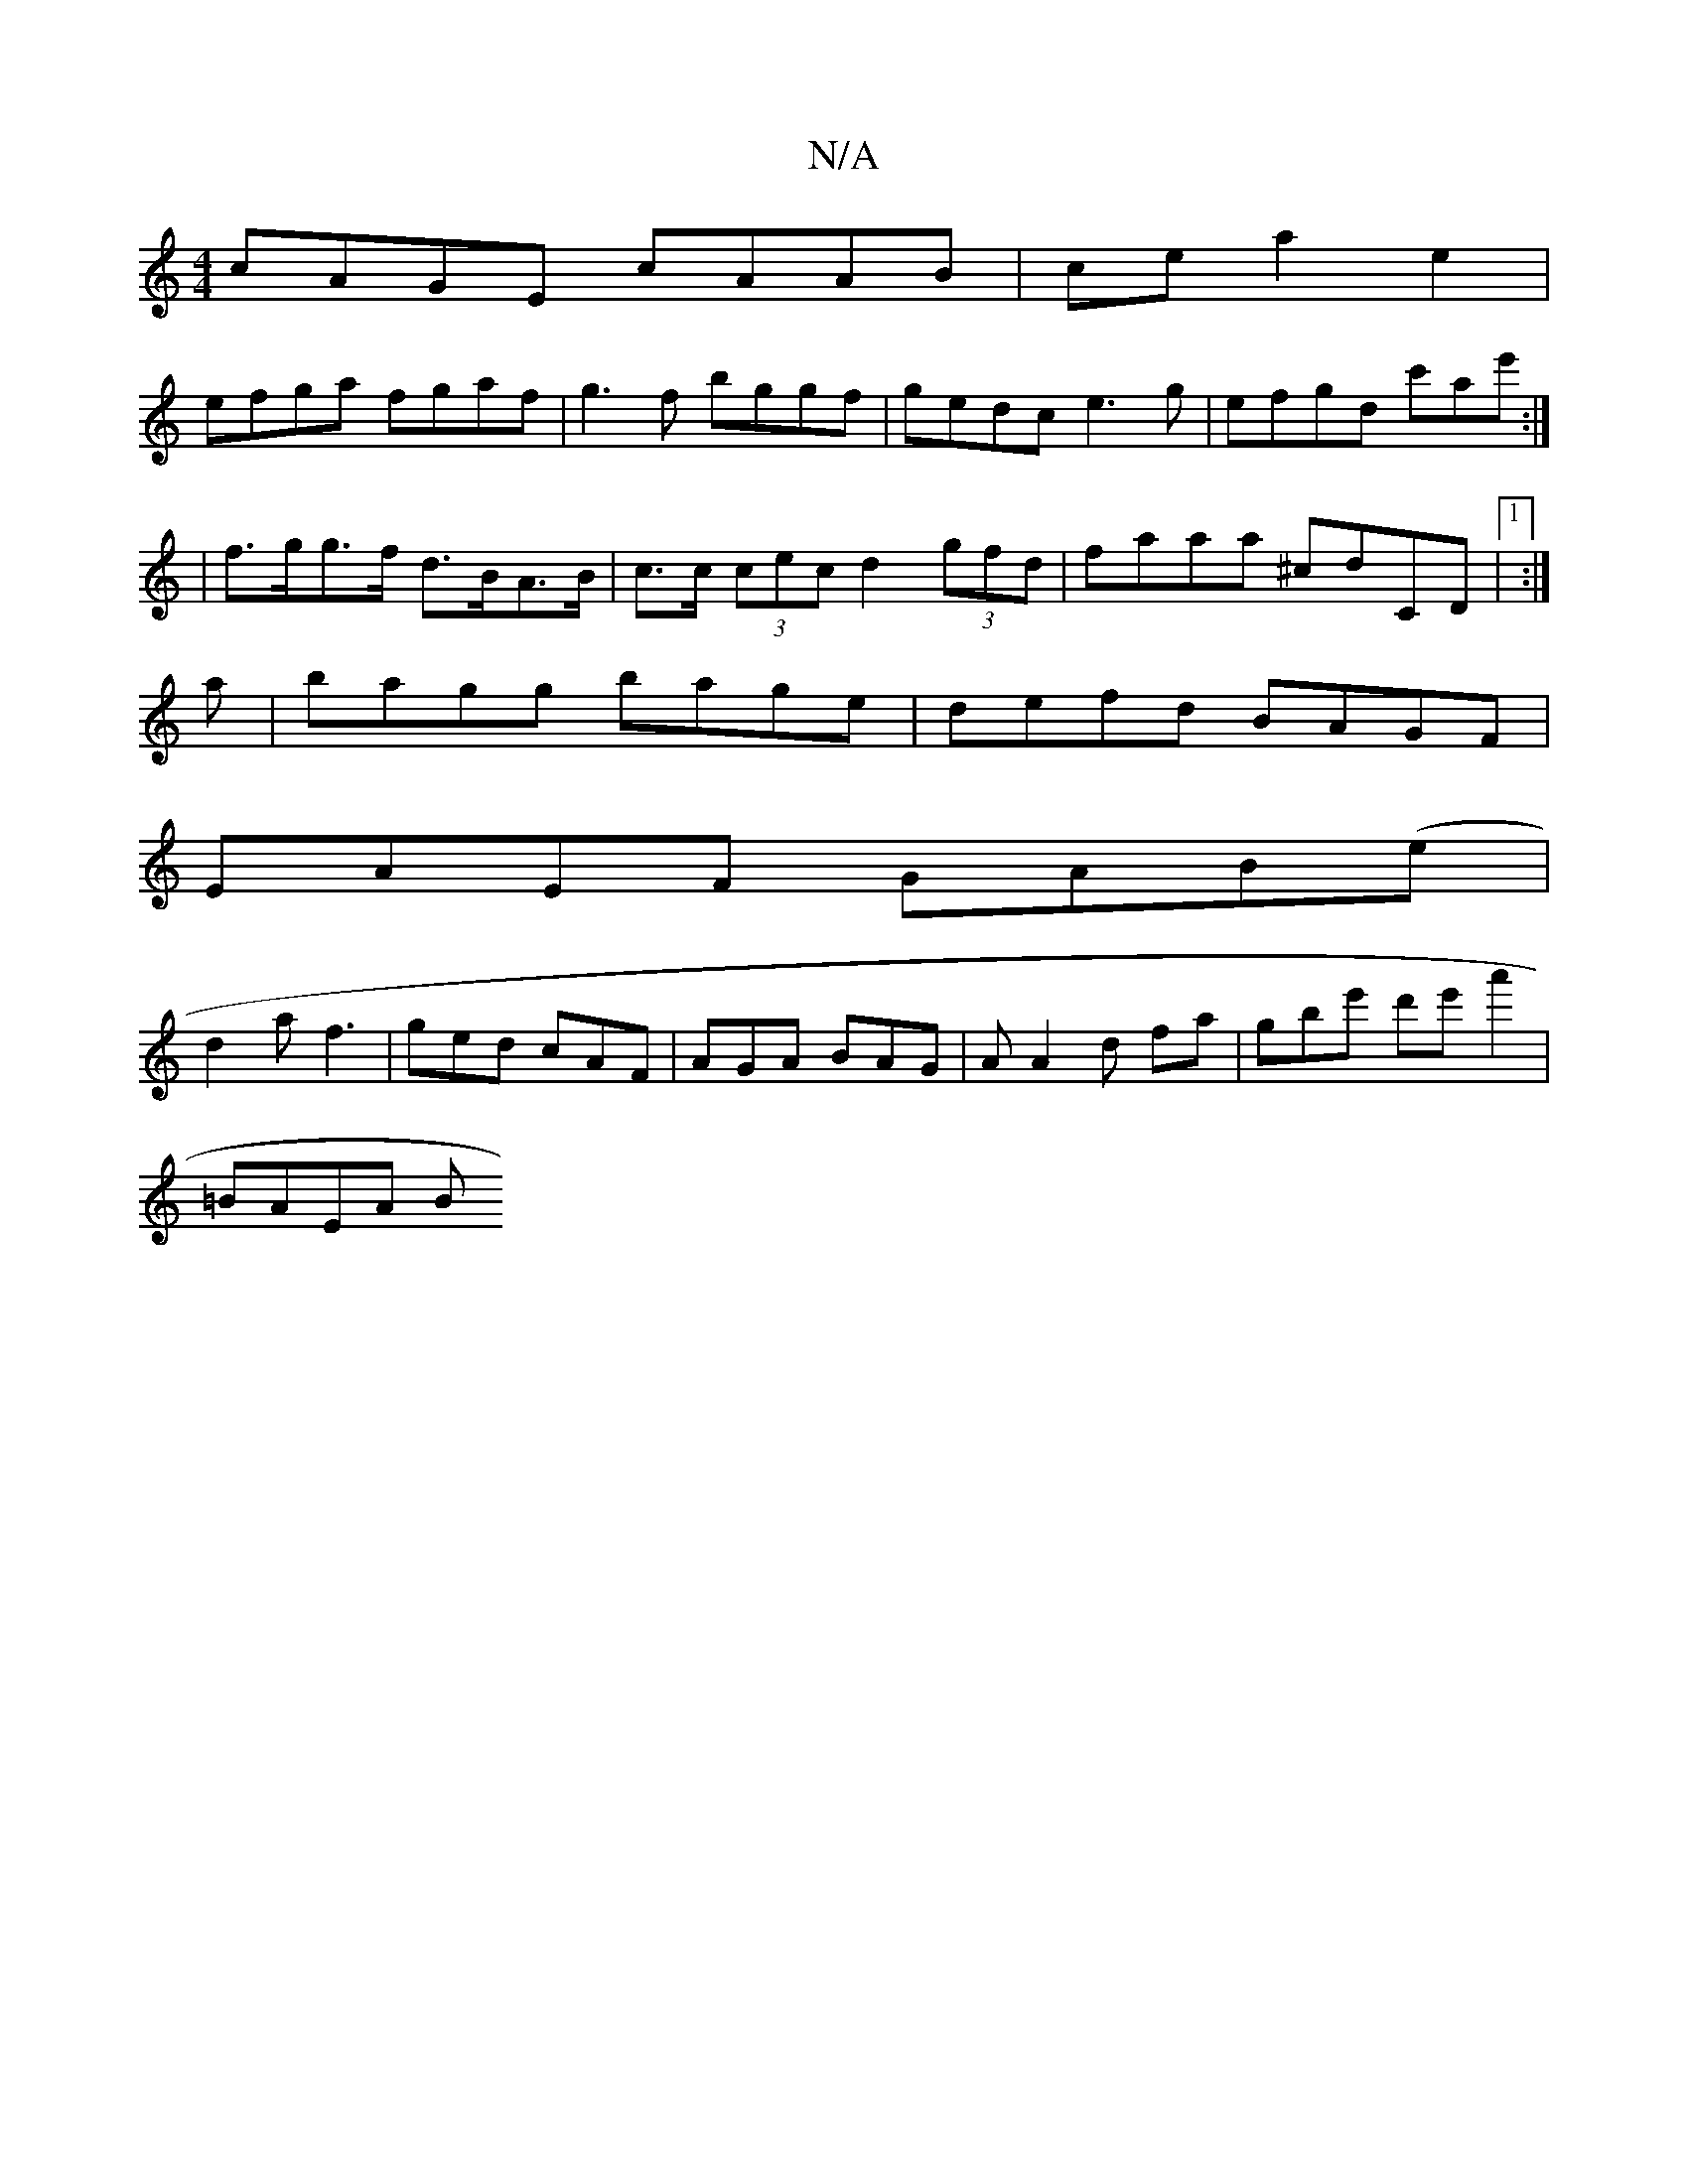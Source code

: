 X:1
T:N/A
M:4/4
R:N/A
K:Cmajor
cAGE cAAB|cea2e2|
efga fgaf|g3f bggf|gedc e3 g|efgd c'ae':|
2|f>gg>f d>BA>B|c>c (3cec d2 (3gfd|faaa ^cdCD|1 :|
a|bagg bage|defd BAGF|
EAEF GAB(e|
d2a f3|ged cAF|AGA BAG|A A2 d fa|gbe' d'e'a'2|
=BAEA B